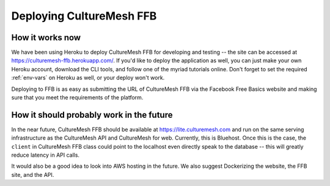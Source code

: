 =========================
Deploying CultureMesh FFB
=========================

.. _deploying-ffb:

How it works now
================

We have been using Heroku to deploy CultureMesh FFB for developing and
testing -- the site can be accessed at https://culturemesh-ffb.herokuapp.com/.
If you'd like to deploy the application as well, you can just make your
own Heroku account, download the CLI tools, and follow one of the myriad
tutorials online.  Don't forget to set the required :ref:`env-vars`
on Heroku as well, or your deploy won't work.

Deploying to FFB is as easy as submitting the URL of CultureMesh FFB via
the Facebook Free Basics website and making sure that you meet the requirements
of the platform.


How it should probably work in the future
=========================================

In the near future, CultureMesh FFB should be available at
https://lite.culturemesh.com and run on the same serving infrastructure as
the CultureMesh API and CultureMesh for web.  Currently, this is Bluehost.
Once this is the case, the ``client`` in CultureMesh FFB class could
point to the localhost even directly speak to the database -- this will
greatly reduce latency in API calls.

It would also be a good idea to look into AWS hosting in the future.  We also
suggest Dockerizing the website, the FFB site, and the API.
